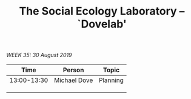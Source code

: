
#+TITLE: The Social Ecology Laboratory -- `Dovelab'

/WEEK 35: 30 August 2019/

|        Time | Person       | Topic    |
|-------------+--------------+----------|
| 13:00-13:30 | Michael Dove | Planning |
|             |              |          |
|             |              |          |
|             |              |          |
